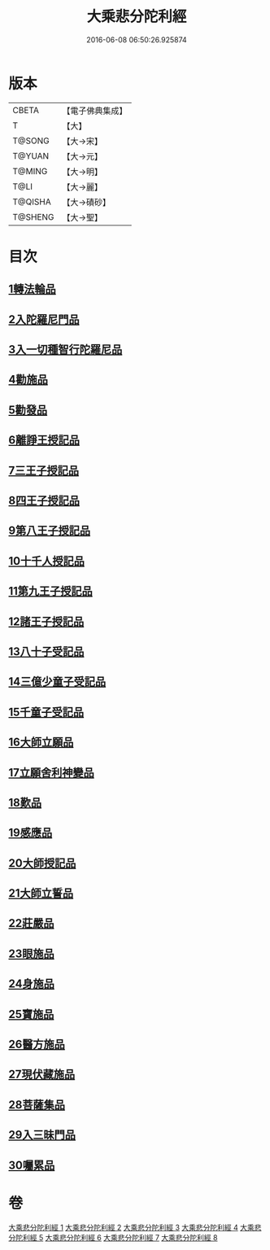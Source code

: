 #+TITLE: 大乘悲分陀利經 
#+DATE: 2016-06-08 06:50:26.925874

* 版本
 |     CBETA|【電子佛典集成】|
 |         T|【大】     |
 |    T@SONG|【大→宋】   |
 |    T@YUAN|【大→元】   |
 |    T@MING|【大→明】   |
 |      T@LI|【大→麗】   |
 |   T@QISHA|【大→磧砂】  |
 |   T@SHENG|【大→聖】   |

* 目次
** [[file:KR6b0007_001.txt::001-0233c15][1轉法輪品]]
** [[file:KR6b0007_001.txt::001-0235a10][2入陀羅尼門品]]
** [[file:KR6b0007_001.txt::001-0236c27][3入一切種智行陀羅尼品]]
** [[file:KR6b0007_002.txt::002-0242a4][4勸施品]]
** [[file:KR6b0007_002.txt::002-0245b3][5勸發品]]
** [[file:KR6b0007_003.txt::003-0249b9][6離諍王授記品]]
** [[file:KR6b0007_003.txt::003-0251a19][7三王子授記品]]
** [[file:KR6b0007_003.txt::003-0253b21][8四王子授記品]]
** [[file:KR6b0007_003.txt::003-0255c6][9第八王子授記品]]
** [[file:KR6b0007_004.txt::004-0256b14][10十千人授記品]]
** [[file:KR6b0007_004.txt::004-0257a17][11第九王子授記品]]
** [[file:KR6b0007_004.txt::004-0258c27][12諸王子授記品]]
** [[file:KR6b0007_004.txt::004-0259b19][13八十子受記品]]
** [[file:KR6b0007_004.txt::004-0260b10][14三億少童子受記品]]
** [[file:KR6b0007_004.txt::004-0261a25][15千童子受記品]]
** [[file:KR6b0007_005.txt::005-0264b4][16大師立願品]]
** [[file:KR6b0007_005.txt::005-0270a5][17立願舍利神變品]]
** [[file:KR6b0007_005.txt::005-0271a3][18歎品]]
** [[file:KR6b0007_006.txt::006-0272b18][19感應品]]
** [[file:KR6b0007_006.txt::006-0274c16][20大師授記品]]
** [[file:KR6b0007_006.txt::006-0276b10][21大師立誓品]]
** [[file:KR6b0007_007.txt::007-0278a11][22莊嚴品]]
** [[file:KR6b0007_007.txt::007-0280a26][23眼施品]]
** [[file:KR6b0007_007.txt::007-0281c14][24身施品]]
** [[file:KR6b0007_007.txt::007-0282c9][25寶施品]]
** [[file:KR6b0007_007.txt::007-0283a26][26醫方施品]]
** [[file:KR6b0007_007.txt::007-0283c10][27現伏藏施品]]
** [[file:KR6b0007_008.txt::008-0285a22][28菩薩集品]]
** [[file:KR6b0007_008.txt::008-0288a11][29入三昧門品]]
** [[file:KR6b0007_008.txt::008-0288c14][30囑累品]]

* 卷
[[file:KR6b0007_001.txt][大乘悲分陀利經 1]]
[[file:KR6b0007_002.txt][大乘悲分陀利經 2]]
[[file:KR6b0007_003.txt][大乘悲分陀利經 3]]
[[file:KR6b0007_004.txt][大乘悲分陀利經 4]]
[[file:KR6b0007_005.txt][大乘悲分陀利經 5]]
[[file:KR6b0007_006.txt][大乘悲分陀利經 6]]
[[file:KR6b0007_007.txt][大乘悲分陀利經 7]]
[[file:KR6b0007_008.txt][大乘悲分陀利經 8]]

